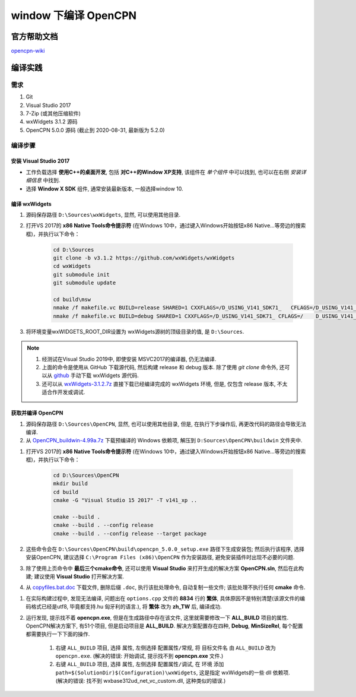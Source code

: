################################################################################
window 下编译 OpenCPN
################################################################################

********************************************************************************
官方帮助文档
********************************************************************************

opencpn-wiki_

.. _opencpn-wiki: https://opencpn.org/wiki/dokuwiki/doku.php?id=opencpn:developer_manual:developer_guide:compiling_windows

********************************************************************************
编译实践
********************************************************************************

================================================================================
需求
================================================================================

#. Git
#. Visual Studio 2017
#. 7-Zip (或其他压缩软件)
#. wxWidgets 3.1.2 源码
#. OpenCPN 5.0.0 源码 (截止到 2020-08-31, 最新版为 5.2.0)

================================================================================
编译步骤
================================================================================

安装 Visual Studio 2017
--------------------------------------------------------------------------------

- 工作负载选择 **使用C++的桌面开发**, 包括 **对C++的Window XP支持**, 该组件在 *单个组件* 中可以找到, 也可以在右侧 *安装详细信息* 中找到.
- 选择 **Window X SDK** 组件, 通常安装最新版本, 一般选择window 10.

编译 wxWidgets
--------------------------------------------------------------------------------

#. 源码保存路径 ``D:\Sources\wxWidgets``, 显然, 可以使用其他目录.

#. 打开VS 2017的 **x86 Native Tools命令提示符** (在Windows 10中，通过键入Windows开始按钮x86 Native…等旁边的搜索框)，并执行以下命令：

    .. code-block:: shell

        cd D:\Sources
        git clone -b v3.1.2 https://github.com/wxWidgets/wxWidgets
        cd wxWidgets
        git submodule init
        git submodule update

        cd build\msw
        nmake /f makefile.vc BUILD=release SHARED=1 CXXFLAGS=/D_USING_V141_SDK71_   CFLAGS=/D_USING_V141_SDK71_ LDFLAGS=/SUBSYSTEM:WINDOWS,5.01
        nmake /f makefile.vc BUILD=debug SHARED=1 CXXFLAGS=/D_USING_V141_SDK71_ CFLAGS=/    D_USING_V141_SDK71_ LDFLAGS=/SUBSYSTEM:WINDOWS,5.01

#. 将环境变量wxWIDGETS_ROOT_DIR设置为 wxWidgets源树的顶级目录的值, 是 ``D:\Sources``.

.. note::
    #. 经测试在Visual Studio 2019中, 即使安装 MSVC2017的编译器, 仍无法编译.

    #. 上面的命令是使用从 GitHub 下载源代码, 然后构建 release 和 debug 版本. 除了使用 `git clone` 命令外, 还可以从 github_ 手动下载 wxWidgets 源代码.

    #. 还可以从 wxWidgets-3.1.2.7z_ 直接下载已经编译完成的 wxWidgets 环境, 但是, 仅包含 release 版本, 不太适合作开发或调试.

    .. _github: https://github.com/wxWidgets/wxWidgets/releases
    .. _wxWidgets-3.1.2.7z: http://opencpn.navnux.org/build_deps/wxWidgets-3.1.2.7z

获取并编译 OpenCPN
--------------------------------------------------------------------------------

#. 源码保存路径 ``D:\Sources\OpenCPN``, 显然, 也可以使用其他目录, 但是, 在执行下步操作后, 再更改代码的路径会导致无法编译.

#. 从 OpenCPN_buildwin-4.99a.7z_ 下载预编译的 Windows 依赖项, 解压到 ``D:Sources\OpenCPN\buildwin`` 文件夹中.

.. _OpenCPN_buildwin-4.99a.7z: http://opencpn.navnux.org/build_deps/OpenCPN_buildwin-4.99a.7z

#. 打开VS 2017的 **x86 Native Tools命令提示符** (在Windows 10中，通过键入Windows开始按钮x86 Native…等旁边的搜索框)，并执行以下命令：

    .. code-block:: shell

        cd D:\Sources\OpenCPN
        mkdir build
        cd build
        cmake -G "Visual Studio 15 2017" -T v141_xp ..

        cmake --build .
        cmake --build . --config release
        cmake --build . --config release --target package

#. 这些命令会在 ``D:\Sources\OpenCPN\build\opencpn_5.0.0_setup.exe`` 路径下生成安装包; 然后执行该程序, 选择安装OpenCPN, 建议选择 ``C:\Program Files (x86)\OpenCPN`` 作为安装路径, 避免安装插件时出现不必要的问题.



#. 除了使用上页命令中 **最后三个cmake命令**, 还可以使用 **Visual Studio** 来打开生成的解决方案 **OpenCPN.sln**, 然后在此构建; 建议使用 **Visual Studio** 打开解决方案.

#. 从 copyfiles.bat.doc_ 下载文件, 删除后缀 ``.doc``, 执行该批处理命令, 自动复制一些文件; 该批处理不执行任何 **cmake** 命令.

.. _copyfiles.bat.doc: https://opencpn.org/wiki/dokuwiki/lib/exe/fetch.php?media=opencpn:dev:copyfiles.bat.doc

#. 在实际构建过程中, 发现无法编译, 问题出在 ``options.cpp`` 文件的 **8834** 行的 **繁体**, 具体原因不是特别清楚(该源文件的编码格式已经是utf8, 毕竟都支持.hu 匈牙利的语言.), 将 **繁体** 改为 **zh_TW** 后, 编译成功.

#. 运行发现, 提示找不着 **opencpn.exe**, 但是在生成路径中存在该文件, 这里就需要修改一下 **ALL_BUILD** 项目的属性. OpenCPN解决方案下, 有51个项目, 但是启动项目是 **ALL_BUILD**. 解决方案配置存在四种, **Debug**, **MinSizeRel**, 每个配置都需要执行一下下面的操作.

    #. 右键 ``ALL_BUILD`` 项目, 选择 ``属性``, 左侧选择 ``配置属性/常规``, 将 ``目标文件名`` 由 ``ALL_BUILD`` 改为 ``opencpn.exe``. (解决的错误: 开始调试, 提示找不到 **opencpn.exe** 文件.)

    #. 右键 ``ALL_BUILD`` 项目, 选择 ``属性``, 左侧选择 ``配置属性/调试``, 在 ``环境`` 添加 ``path=$(SolutionDir)$(Configuration)\wxWidgets``, 这是指定 wxWidgets的一些 dll 依赖项. (解决的错误: 找不到 wxbase312ud_net_vc_custom.dll, 这种类似的错误.)
